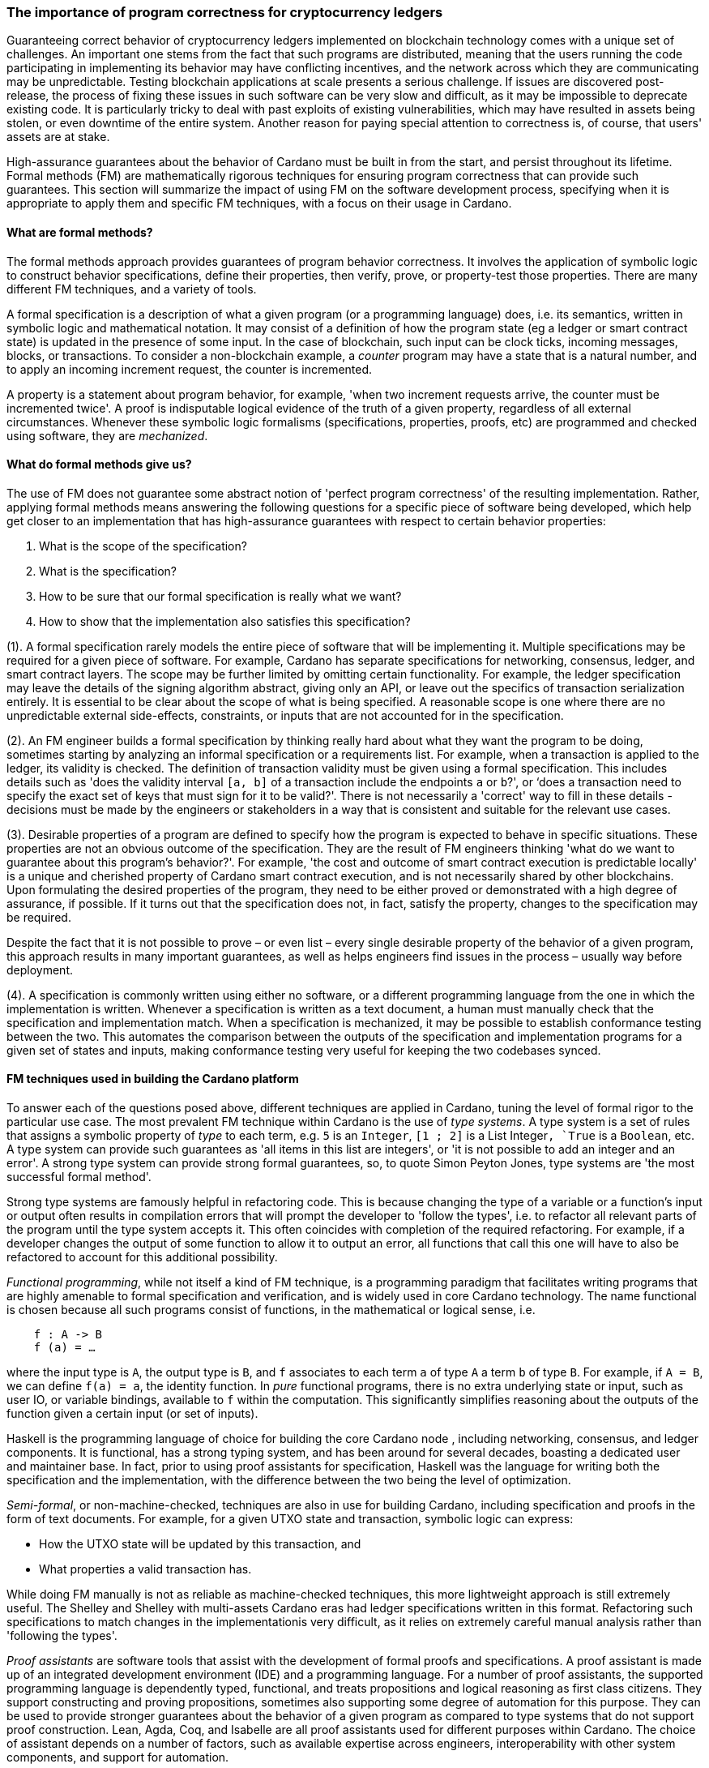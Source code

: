 
:imagesdir: ../../images

=== The importance of program correctness for cryptocurrency ledgers

Guaranteeing correct behavior of cryptocurrency ledgers(((cryptocurrency ledgers))) implemented on
blockchain technology(((blockchain technology))) comes with a unique set of challenges. An
important one stems from the fact that such programs are distributed,
meaning that the users running the code participating in implementing
its behavior may have conflicting incentives, and the network across
which they are communicating may be unpredictable. Testing blockchain
applications at scale presents a serious challenge. If issues are
discovered post-release, the process of fixing these issues in such
software can be very slow and difficult, as it may be impossible to
deprecate existing code. It is particularly tricky to deal with past
exploits of existing vulnerabilities, which may have resulted in assets
being stolen, or even downtime of the entire system. Another reason for
paying special attention to correctness is, of course, that users'
assets are at stake.

High-assurance guarantees about the behavior of Cardano
must be built in from the start, and persist throughout its lifetime.
Formal methods(((formal methods))) (FM) are mathematically rigorous techniques for ensuring
program correctness(((program correctness))) that can provide such guarantees. This section will
summarize the impact of using FM on the software development process,
specifying when it is appropriate to apply them and specific FM techniques,
with a focus on their usage in Cardano.

==== What are formal methods?

The formal methods approach provides guarantees of program behavior
correctness. It involves the application of symbolic logic(((symbolic logic))) to construct
behavior specifications(((behavior specifications))), define their properties, then verify, prove, or
property-test(((property-test))) those properties. There are many different FM techniques,
and a variety of tools.

A formal specification(((formal specification))) is a description of what a given program (or a
programming language) does, i.e. its semantics, written in symbolic logic
and mathematical notation. It may consist of a definition of how the
program state (eg a ledger or smart contract state) is updated in the
presence of some input. In the case of blockchain, such input can be
clock ticks, incoming messages, blocks, or transactions. To consider a
non-blockchain example, a _counter_ program may have a state that is a
natural number, and to apply an incoming increment request, the counter
is incremented.

A property is a statement about program behavior(((program behavior))), for example, 'when two
increment requests arrive, the counter must be incremented twice'. A
proof is indisputable logical evidence(((logical evidence))) of the truth of a given property,
regardless of all external circumstances. Whenever these symbolic logic(((symbolic logic)))
formalisms (specifications, properties, proofs, etc) are programmed and
checked using software, they are _mechanized_.

==== What do formal methods give us?

The use of FM does not guarantee some abstract notion of 'perfect
program correctness(((program correctness)))' of the resulting implementation. Rather, applying
formal methods means answering the following questions for a specific
piece of software being developed, which help get closer to an
implementation that has high-assurance guarantees(((high-assurance guarantees))) with respect to
certain behavior properties:

[arabic]
. What is the scope of the specification?
. What is the specification?
. How to be sure that our formal specification is really what we want?
. How to show that the implementation also satisfies this specification?

(1). A formal specification(((formal specification))) rarely models the entire piece of software
that will be implementing it. Multiple specifications may be required
for a given piece of software. For example, Cardano has
separate specifications for networking, consensus, ledger, and smart
contract layers. The scope may be further limited by omitting certain
functionality. For example, the ledger specification may leave the
details of the signing algorithm(((signing algorithm))) abstract, giving only an API, or leave
out the specifics of transaction serialization(((transaction, serialization))) entirely. It is essential
to be clear about the scope of what is being specified. A reasonable
scope is one where there are no unpredictable external side-effects,
constraints, or inputs that are not accounted for in the specification.

(2). An FM engineer builds a formal specification(((formal specification))) by thinking really
hard about what they want the program to be doing, sometimes starting by
analyzing an informal specification(((informal specification))) or a requirements list. For example,
when a transaction is applied to the ledger, its validity is checked.
The definition of transaction validity(((transaction, validity))) must be given using a formal
specification. This includes details such as 'does the validity interval(((validity interval)))
`[a, b]` of a transaction include the endpoints `a` or `b`?', or ‘does a
transaction need to specify the exact set of keys that must sign for it
to be valid?'. There is not necessarily a 'correct' way to fill in these
details - decisions must be made by the engineers or stakeholders in a
way that is consistent and suitable for the relevant use cases.

(3). Desirable properties of a program are defined to specify how the
program is expected to behave in specific situations. These properties
are not an obvious outcome of the specification. They are the result of
FM engineers thinking 'what do we want to guarantee about this program's
behavior?'. For example, 'the cost and outcome of smart contract
execution is predictable locally' is a unique and cherished property of
Cardano smart contract execution(((smart contract, execution))), and is not necessarily shared by other
blockchains. Upon formulating the desired properties of the program,
they need to be either proved or demonstrated with a high degree of
assurance, if possible. If it turns out that the specification does not,
in fact, satisfy the property, changes to the specification may be
required.

Despite the fact that it is not possible to prove – or even list – every
single desirable property of the behavior of a given program, this
approach results in many important guarantees, as well as helps
engineers find issues in the process – usually way before deployment.

(4). A specification is commonly written using either no software, or a
different programming language from the one in which the implementation
is written. Whenever a specification is written as a text document, a
human must manually check that the specification and implementation
match. When a specification is mechanized, it may be possible to
establish conformance testing(((conformance testing))) between the two. This automates the
comparison between the outputs of the specification and implementation
programs for a given set of states and inputs, making conformance
testing very useful for keeping the two codebases synced.

==== FM techniques used in building the Cardano platform

To answer each of the questions posed above, different techniques are
applied in Cardano, tuning the level of formal rigor to the particular
use case. The most prevalent FM technique within Cardano is the use
of _type systems_. A type system is a set of rules that assigns a
symbolic property of _type_ to each term, e.g. `5` is an `Integer(((integer)))`, `[1 ; 2]` is
a List Integer(((list integer)))`, `True` is a `Boolean`, etc. A type system can provide such
guarantees as 'all items in this list are integers', or 'it is not
possible to add an integer and an error'. A strong type(((type))) system can
provide strong formal guarantees, so, to quote Simon Peyton Jones(((Peyton Jones, Simon))), type
systems are 'the most successful formal method'.

Strong type systems are famously helpful in refactoring code(((refactoring code))). This
is because changing the type of a variable or a function's input or
output often results in compilation errors(((compilation errors))) that will prompt the
developer to 'follow the types', i.e. to refactor all relevant parts of
the program until the type system accepts it. This often coincides with
completion of the required refactoring. For example, if a developer
changes the output of some function to allow it to output an error, all
functions that call this one will have to also be refactored to account
for this additional possibility.

_Functional programming_, while not itself a kind of FM technique, is a
programming paradigm(((programming paradigm))) that facilitates writing programs that are highly
amenable to formal specification(((formal specification))) and verification, and is widely used in
core Cardano technology. The name functional is chosen because all such
programs consist of functions, in the mathematical or logical sense, i.e.

[source,shell]
----
    f : A -> B
    f (a) = …
----

where the input type is `A`, the output type(((output type))) is `B`, and `f` associates to
each term `a` of type(((type))) `A` a term `b` of type(((type))) `B`. For example, if `A = B`, we can
define `f(a) = a`, the identity function(((identity function))). In _pure_ functional programs,
there is no extra underlying state or input, such as user IO(((user IO))), or
variable bindings(((variable bindings))), available to `f` within the computation. This
significantly simplifies reasoning about the outputs of the function
given a certain input (or set of inputs).

Haskell is the programming language of choice for building the core
Cardano node (((Cardano node))), including networking, consensus, and ledger
components. It is functional, has a strong typing system, and has been
around for several decades, boasting a dedicated user and maintainer
base. In fact, prior to using proof assistants(((proof assistants))) for specification,
Haskell(((Haskell))) was the language for writing both the specification and the
implementation, with the difference between the two being the level of
optimization.

_Semi-formal_, or non-machine-checked, techniques are also in use for
building Cardano, including specification and proofs in the form of text
documents. For example, for a given UTXO state(((UTXO, state))) and transaction, symbolic
logic can express:

* How the UTXO state will be updated by this transaction, and
* What properties a valid transaction has.

While doing FM manually is not as reliable as machine-checked
techniques, this more lightweight approach is still extremely useful.
The Shelley and Shelley with multi-assets(((Shelley era))) Cardano eras had ledger
specifications written in this format. Refactoring such specifications
to match changes in the implementationis very difficult, as it relies
on extremely careful manual analysis rather than 'following the types'.

_Proof assistants_ are software tools that assist with the development
of formal proofs and specifications. A proof assistant(((proof assistant))) is made up of an
integrated development environment (IDE) and a programming language. For
a number of proof assistants, the supported programming language is
dependently typed, functional, and treats propositions and logical
reasoning as first class citizens. They support constructing and proving
propositions, sometimes also supporting some degree of automation for
this purpose. They can be used to provide stronger guarantees about the
behavior of a given program as compared to type systems(((type system))) that do not
support proof construction. Lean, Agda, Coq, and Isabelle(((Isabelle))) are all proof
assistants used for different purposes within Cardano. The choice of
assistant depends on a number of factors, such as available expertise(((expertise)))
across engineers, interoperability with other system components, and
support for automation.

For example, compare a simple data structure(((data structure))) implemented in both Haskell
and Agda. *Set* is a data structure(((data structure))) that contains a collection of
elements of the same type, and each element is unique in this
collection. In Haskell, uniqueness of elements is ensured by defining an
insertion procedure(((insertion procedure))) of an element `e` into a set `S` that does nothing
whenever `e` is already contained in `S`, guaranteeing that duplicates
do not exist in the collection. Developers then might either rely on the
fact that it is easy enough to define insertion correctly or add some
test cases. A set – as it is defined in Agda – is a pair of (i) a
collection of elements, and (ii) a proof that there are no duplicates in
that collection. This makes it impossible to define a bad insertion
procedure that allows accidental element duplication(((element duplication))), which is a
stronger guarantee than provided by the Haskell implementation.

The use of proof assistants(((proof assistants))) in building Cardano has a good track record
for locating potential bugs before they cause problems in production.
For example, in the process of encoding the preservation of value
calculation into a proof(((proof assistant))) assistant, an engineer was not able to complete
the proof(((proof construction))) construction. The engineer then realized that it was due to an
incorrect assumption made about certain functions, and they were able to
fix the specification and the implementation accordingly.

Guarantees obtained via testing alone are not as strong as those of
formal verification(((formal verification))), such as proofs. Specialized kinds of testing are,
nevertheless, integral to the impactful application of FM. The behavior
of a specification is defined by constructing _properties_. If we have
defined the specification correctly, these properties(((properties))) will be true for
any execution of the program. The approach of using a proof(((proof))) assistant
might be too heavy-handed for certain applications, i.e. too difficult or
time consuming. Instead, special software called _generators_ is used
for generating extremely large numbers of random valid execution traces(((random valid execution traces))),
and the desired property is then checked to hold for the generated
traces. Generators are tuned to provide better, more realistic coverage.
This approach is called _property testing_.

_Conformance testing_ is a specific type of property testing(((property testing))). It
provides high-assurance guarantees(((high-assurance guarantees))) that the behavior of the
implementation for an arbitrary state and input matches the behavior of
the specification for the same state and input. Formally proving
equivalence between specification and implementation, especially when
the implementation is optimized and written in a different language, is
quite unrealistic. Conformance testing is useful in formalizing certain
aspects of behavioral equivalence, and providing highly reliable (if not
indisputable) evidence to support these claims.

Finally, _specialized formal models_, such as DELTA-Q Systems
Development, have been developed to simulate reasoning about real
systems before they are implemented and tested. DELTA-Q enables up-front
performance modeling(((performance modeling))). Analysis using this tool can be carried out before
creating a prototype to rule out infeasibility early on, and to give
realistic performance constraints. For example, it has been used for
excluding models that presume the existence of transatlantic network
connections that are faster than the speed of light.

Overall, developing new tools, such as the one described above, as well
as improving existing ones, is an important component of formal methods
application in Cardano, and in industrial contexts in general. Other
examples of tool development work done as part of the Cardano
engineering include contributions to both Haskell(((Haskell))) and Agda(((Agda)))
implementations.

==== Tuning the level of formality

Not all techniques listed above are suitable for all Cardano components.
The idea is to tune the approach to each component and apply heavier
techniques with a greater emphasis on verification to the more tractable
inner components, and apply a more lightweight approach (type-safety(((type-safety))), at
minimum) with a greater emphasis on testing the impure outer components(((impure outer components))).

The strongest formal guarantees can be specified and proved about the
_ledger_ and _smart contracts_ executed on it. This is because both of
these components are programmed in a pure way. Moreover, these
components are written in a way that allows users to locally compute (ie
before submission of a block or transaction) changes that a transaction
will make, or the output of a contract. Like the ledger(((ledger component))) component, the
consensus layer comes with certain formally proved properties about its
specification. However, like the networking component, it must also deal
with concurrent computation(((concurrent computation))) and some unpredictability, so formal
verification is not always suitable here.

The networking layer(((networking layer))) is a component for which it is more difficult to
prove properties, since it has to deal with the complexity of unreliable
communication. For this reason, it is instead subject to intensive
property-based testing(((property-based testing))). However, because it is leaning heavily on
concurrency for efficient operations, even testing proved challenging.
Dedicated packages, including a special concurrency control mechanism(((concurrency control mechanism))),
were developed to provide an additional layer of abstraction on top of
parts of the Haskell runtime system(((Haskell, runtime system))) (RTS). The same code can then be
executed either by the Haskell(((Haskell))) RTS, or via a pure and fast
implementation that deterministically simulates it, enabling excellent
testing.

Additional off-chain components(((off-chain components))) are developed alongside Cardano, which
have sufficiently robust formal, statistical, and incentives-based
guarantees for the system to rely on them in its operation.

==== Formal methods process and its impact

Formal methods(((formal methods))) establish a robust connection between research and
implementation. Research papers, together with the associated
proof-of-concept implementations(((proof-of-concept implementations))), are often difficult to transform into
realistic and efficient implementations. FM facilitates this process by
specifying exactly what the resulting implementation has to do, while
maintaining the same level of scientific rigor as in the original
research work. There are also some downsides to the use of FM, so let us
list the pros and cons of formal methods:

PROS:

* Provide very strong guarantees about program behavior, such as the
absence (or a very low probability) of certain kinds of errors in all
program executions
* Multiple implementations built in accordance with a single formal model
are guaranteed to have the same functionality.

CONS:

* Requires a lot of time, resources, effort, and expertise
* May be difficult for non-experts to understand
* Tools are not always easy to use or production-ready
* Usually requires traditional testing to be done alongside proofs
* Difficult to adjust when software updates occur (and may be an
afterthought).

There is a common theme here – using formal methods is significantly
more difficult compared to traditional QA. However, the resource
investment (of time, funds, effort, etc) in FM has been worth it for
Cardano, which has been running with zero downtime since its launch in 2017, at least
up to the time of publication of this book. Moreover, the core Cardano
technology has not endured any major hacks resulting in the theft of
assets due to implementation issues, and rigorous formal specification(((formal specification)))
and verification certainly deserves credit for this.

The Cardano node FM strategy has been a great help in achieving the
peace of mind that comes with strong guarantees about program behavior.
Additionally, it helped establish a common language for communication
between researchers and practitioners, provides a principled way of
adding new features, and serves as valuable reference material for
future development.

A lot of FM research and even application is done in an academic
setting. Making such work possible in an industry setting(((industry setting))) presents some
challenges, as mentioned in the CONS list above. To achieve optimal FM
usage in Cardano, FM work has been (i) mechanized, e.g. including Agda
specifications and conformance testing(((conformance testing))), (ii) democratized, i.e. made more
accessible to a broader audience, including the Cardano community and
internal engineers, (iii) industrialized, i.e. has industry-like
development practices and standards, and (iv) modified to include a
broader scope of application of formal methods, e.g. cryptography(((cryptography))).

However, more work remains to be done in all of these areas. Further
verification of cryptographic protocols(((cryptographic, protocols))) would be extremely valuable.
Work is ongoing on the application of formal methods in additional areas
of Cardano development, including compilation certification(((compilation certification))), running
verified code on-chain(((verified code on-chain))), and additional performance and security
modeling. Further work is also being done on tool improvement.
